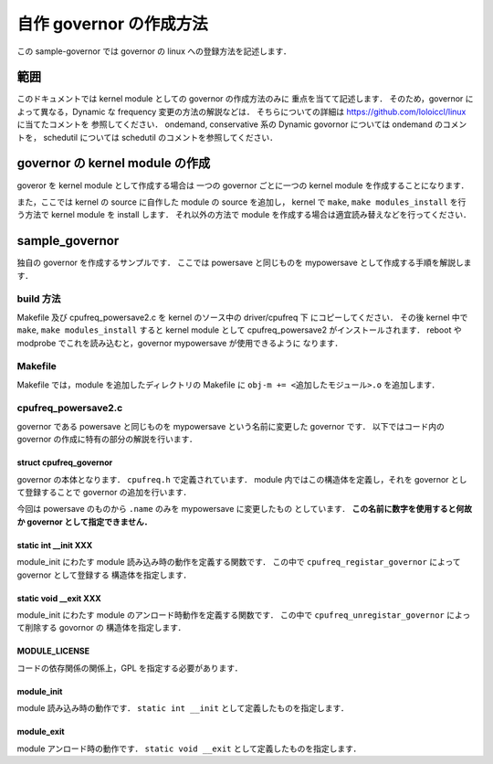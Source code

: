 ##########################
 自作 governor の作成方法
##########################
この sample-governor では governor の linux への登録方法を記述します．

******
 範囲
******
このドキュメントでは kernel module としての governor の作成方法のみに
重点を当てて記述します．
そのため，governor によって異なる，Dynamic な frequency
変更の方法の解説などは．
そちらについての詳細は https://github.com/loloiccl/linux に当てたコメントを
参照してください．
ondemand, conservative 系の Dynamic govornor については ondemand のコメントを，
schedutil については schedutil のコメントを参照してください．

**********************************
 governor の kernel module の作成
**********************************
goveror を kernel module として作成する場合は
一つの governor ごとに一つの kernel module を作成することになります．

また，ここでは kernel の source に自作した module の source を追加し，
kernel で ``make``, ``make modules_install`` を行う方法で kernel module を
install します．
それ以外の方法で module を作成する場合は適宜読み替えなどを行ってください．

*****************
 sample_governor
*****************
独自の governor を作成するサンプルです．
ここでは powersave と同じものを mypowersave として作成する手順を解説します．

build 方法
==========
Makefile 及び cpufreq_powersave2.c を kernel のソース中の driver/cpufreq 下
にコピーしてください．
その後 kernel 中で ``make``, ``make modules_install`` すると
kernel module として cpufreq_powersave2 がインストールされます．
reboot や modprobe でこれを読み込むと，governor mypowersave が使用できるように
なります．

Makefile
========
Makefile では，module を追加したディレクトリの Makefile に
``obj-m += <追加したモジュール>.o`` を追加します．

cpufreq_powersave2.c
====================
governor である powersave と同じものを mypowersave という名前に変更した
governor です．
以下ではコード内の governor の作成に特有の部分の解説を行います．

struct cpufreq_governor
-----------------------
governor の本体となります．
``cpufreq.h`` で定義されています．
module 内ではこの構造体を定義し，それを governor として登録することで
governor の追加を行います．

今回は powersave のものから ``.name`` のみを mypowersave に変更したもの
としています．
**この名前に数字を使用すると何故か governor として指定できません．**

static int __init XXX
---------------------
module_init にわたす module 読み込み時の動作を定義する関数です．
この中で ``cpufreq_registar_governor`` によって governor として登録する
構造体を指定します．

static void __exit XXX
----------------------
module_init にわたす module のアンロード時動作を定義する関数です．
この中で ``cpufreq_unregistar_governor`` によって削除する govornor の
構造体を指定します．

MODULE_LICENSE
--------------
コードの依存関係の関係上，GPL を指定する必要があります．

module_init
-----------
module 読み込み時の動作です．
``static int __init`` として定義したものを指定します．

module_exit
-----------
module アンロード時の動作です．
``static void __exit`` として定義したものを指定します．
